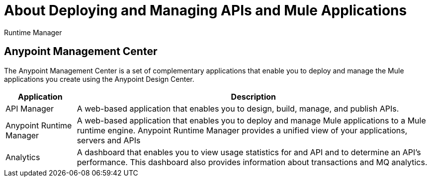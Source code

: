 = About Deploying and Managing APIs and Mule Applications

Runtime Manager

== Anypoint Management Center

The Anypoint Management Center is a set of complementary applications that enable you to deploy and manage the Mule applications you create using the Anypoint Design Center.

[%header%autowidth.spread]
|===
| Application | Description
| API Manager | A web-based application that enables you to design, build, manage, and publish APIs.
| Anypoint Runtime Manager | A web-based application that enables you to deploy and manage Mule applications to a Mule runtime engine. Anypoint Runtime Manager provides a unified view of your applications, servers and APIs
| Analytics | A dashboard that enables you to view usage statistics for and API and to determine an API's performance. This dashboard also provides information about transactions and MQ analytics.
|===